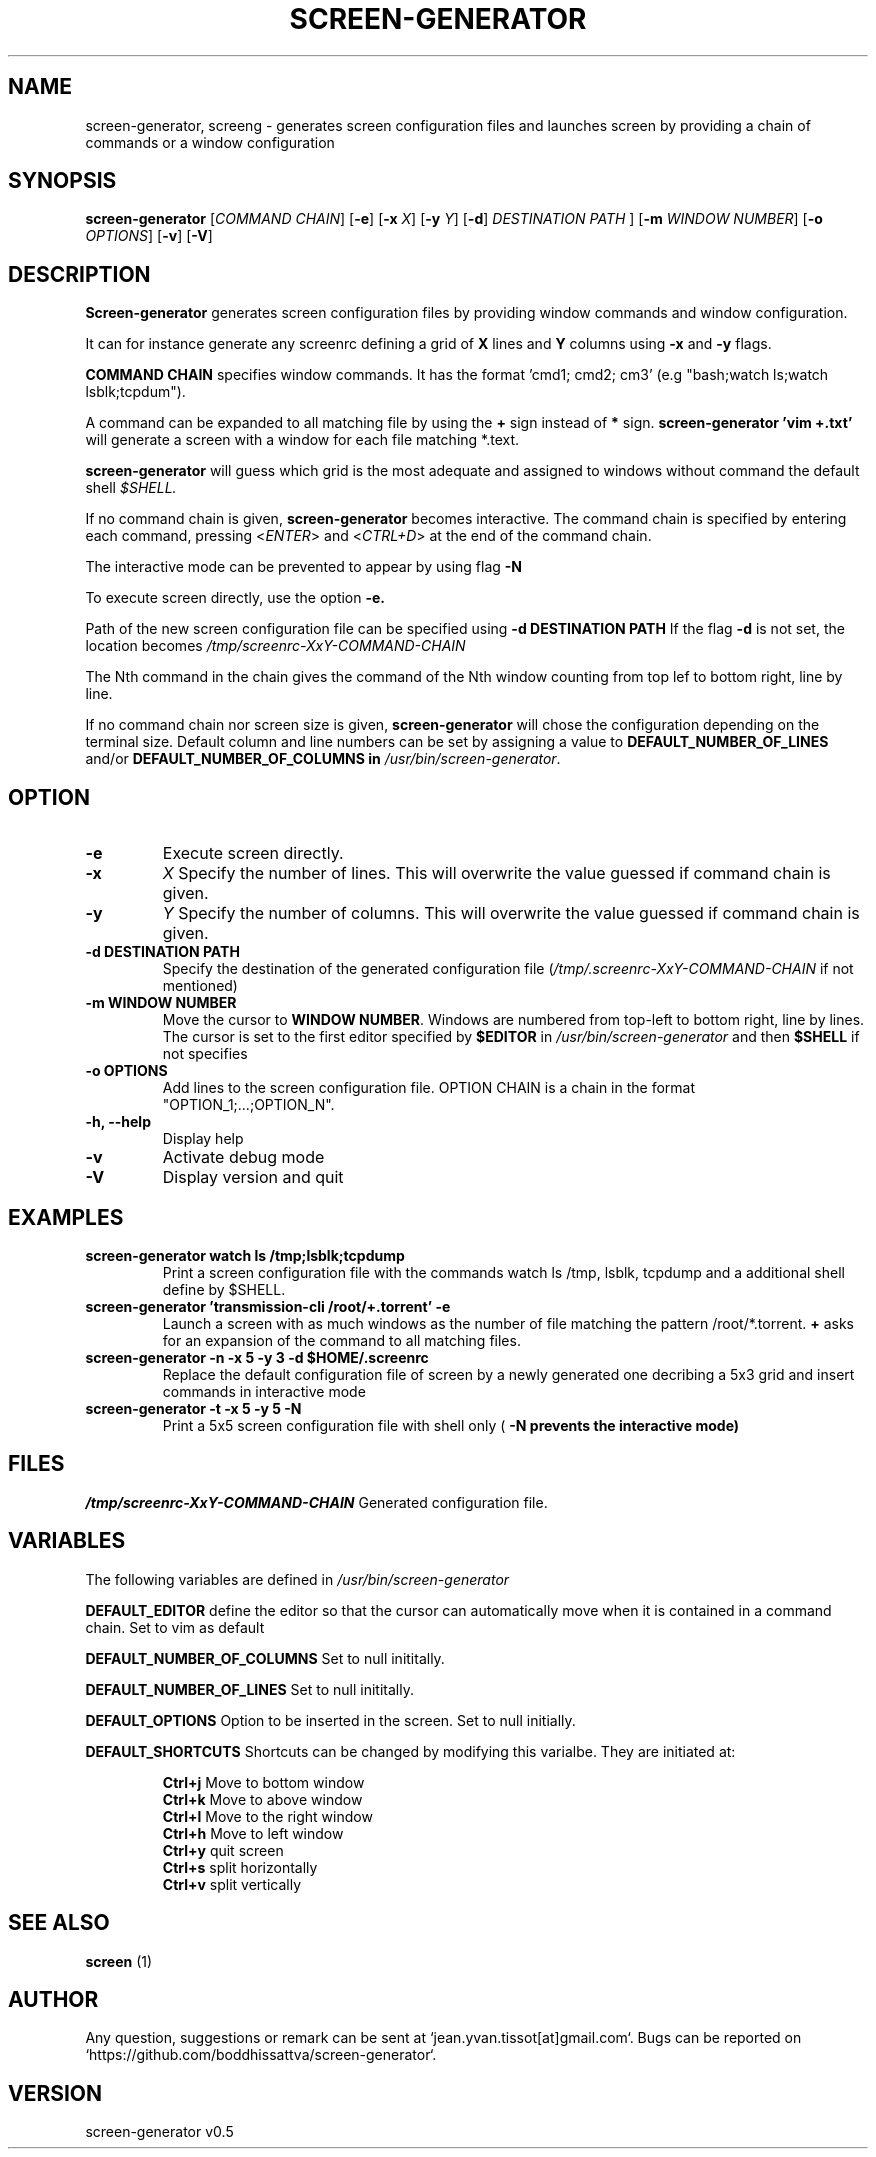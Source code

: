 .\" Manpage for screen-generator
.TH SCREEN-GENERATOR 1 "2016-07-31" "screen-generator v0.5"
.SH NAME

screen-generator, screeng \- generates screen configuration files and launches screen by providing a chain of commands or a window configuration
.SH SYNOPSIS

.B screen-generator 
[\c
.I COMMAND CHAIN\c
] [\c
.B -e\c
] [\c
.B -x 
.I X\c
] [\c
.B -y
.I Y\c
] [\c
.BR -d\c
]
.B 
.I DESTINATION PATH
] [\c
.BR -m
.I WINDOW NUMBER\c
] [\c
.BR -o
.I OPTIONS\c
] [\c
.BR -v\c
] [\c
.BR -V\c
]
.SH DESCRIPTION
.B Screen-generator
generates screen configuration files by providing window commands and window configuration.

It can for instance generate any screenrc defining a grid of 
.B X
lines and 
.B Y
columns using
.B -x
and
.B -y
flags.

.B COMMAND CHAIN
specifies window commands. It has the format 'cmd1; cmd2; cm3' (e.g "bash;watch ls;watch lsblk;tcpdum").

A command can be expanded to all matching file by using the 
.B +
sign instead of 
.B *
sign.
.B screen-generator 'vim +.txt'
will generate a screen with a window for each file matching *.text.

.B screen-generator
will guess which grid is the most adequate and assigned to windows without command the default shell
.I $SHELL.

If no command chain is given, 
.B screen-generator
becomes interactive. The command chain is specified by entering each command, pressing <\c
.I ENTER\c
> and <\c
.I CTRL+D\c
> at the end of the command chain.

The interactive mode can be prevented to appear by using flag
.B -N 

To execute screen directly, use the option
.B -e\
\.

  
Path of the new screen configuration file can be specified using 
.B -d DESTINATION PATH
\.
If the flag 
.B -d
is not set, the location becomes 
.I /tmp/screenrc-XxY-COMMAND-CHAIN

The Nth command in the chain gives the command of the Nth window counting from top lef to bottom right, line by line.

If no command chain nor screen size is given, 
.B screen-generator
will chose the configuration depending on the terminal size. Default column and line numbers can be set by assigning a value to
.B DEFAULT_NUMBER_OF_LINES
and/or
.B DEFAULT_NUMBER_OF_COLUMNS in 
.IR /usr/bin/screen-generator .


.SH OPTION

.TP
.B -e
Execute screen directly.
.TP
.B -x 
.I X 
Specify the number of lines. This will overwrite the value guessed if command chain is given.
.TP
.B -y
.I Y
Specify the number of columns. This will overwrite the value guessed if command chain is given.
.TP
.B -d DESTINATION PATH 
Specify the destination of the generated configuration file (\c
.I /tmp/.screenrc-XxY-COMMAND-CHAIN 
if not mentioned)
.TP
.B -m WINDOW NUMBER 
Move the cursor to 
.BR WINDOW
.BR NUMBER .
Windows are numbered from top-left to bottom right, line by lines. The cursor is set to the first editor specified by
.B $EDITOR
in 
.I /usr/bin/screen-generator 
and then 
.B $SHELL
if not specifies
.TP
.B -o  OPTIONS
Add lines to the screen configuration file. OPTION CHAIN is a chain in the format "OPTION_1;...;OPTION_N". 
.TP
.B -h, --help
Display help
.TP
.B -v
Activate debug mode
.TP
.B -V
Display version and quit

.SH EXAMPLES

.TP
.B screen-generator "watch ls /tmp;lsblk;tcpdump"  
Print a screen configuration file with the commands watch ls /tmp, lsblk, tcpdump and a additional shell define by $SHELL.

.TP
.B screen-generator 'transmission-cli /root/+.torrent' -e 
Launch a screen with as much windows as the number of file matching the pattern /root/*.torrent. 
.B +
asks for an expansion of the command to all matching files.

.TP
.B screen-generator -n -x 5 -y 3 -d $HOME/.screenrc
Replace the default configuration file of screen by a newly generated one decribing a 5x3 grid and insert commands in interactive mode
.TP
.B screen-generator -t -x 5 -y 5 -N
Print a 5x5 screen configuration file with shell only (
.B -N prevents the interactive mode)


.SH FILES

.I /tmp/screenrc-XxY-COMMAND-CHAIN
Generated configuration file.

.SH VARIABLES

The following variables are defined in 
.I /usr/bin/screen-generator  

.B DEFAULT_EDITOR  
define the editor so that the cursor can automatically move when it is contained in a command chain. Set to vim as default

.B DEFAULT_NUMBER_OF_COLUMNS 
Set to null inititally.

.B DEFAULT_NUMBER_OF_LINES
Set to null inititally.

.B DEFAULT_OPTIONS 
Option to be inserted in the screen. Set to null initially.

.B DEFAULT_SHORTCUTS
Shortcuts can be changed by modifying this varialbe. They are initiated at:

.RS
.nf
.B "Ctrl+j"\c
Move to bottom window
.B "Ctrl+k"\c
Move to above window
.B "Ctrl+l"\c
Move to the right window
.B "Ctrl+h"\c
Move to left window
.B "Ctrl+y"\c
quit screen
.B "Ctrl+s"\c
split horizontally
.B "Ctrl+v"\c
split vertically
.SH SEE ALSO  
.BR screen
(1)

.SH AUTHOR

Any question, suggestions or remark can be sent at `jean.yvan.tissot[at]gmail.com`. Bugs can be reported on `https://github.com/boddhissattva/screen-generator`.

.SH VERSION

screen-generator v0.5
